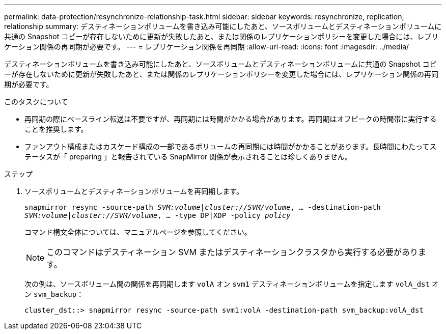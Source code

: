 ---
permalink: data-protection/resynchronize-relationship-task.html 
sidebar: sidebar 
keywords: resynchronize, replication, relationship 
summary: デスティネーションボリュームを書き込み可能にしたあと、ソースボリュームとデスティネーションボリュームに共通の Snapshot コピーが存在しないために更新が失敗したあと、または関係のレプリケーションポリシーを変更した場合には、レプリケーション関係の再同期が必要です。 
---
= レプリケーション関係を再同期
:allow-uri-read: 
:icons: font
:imagesdir: ../media/


[role="lead"]
デスティネーションボリュームを書き込み可能にしたあと、ソースボリュームとデスティネーションボリュームに共通の Snapshot コピーが存在しないために更新が失敗したあと、または関係のレプリケーションポリシーを変更した場合には、レプリケーション関係の再同期が必要です。

.このタスクについて
* 再同期の際にベースライン転送は不要ですが、再同期には時間がかかる場合があります。再同期はオフピークの時間帯に実行することを推奨します。
* ファンアウト構成またはカスケード構成の一部であるボリュームの再同期には時間がかかることがあります。長時間にわたってステータスが「 preparing 」と報告されている SnapMirror 関係が表示されることは珍しくありません。


.ステップ
. ソースボリュームとデスティネーションボリュームを再同期します。
+
`snapmirror resync -source-path _SVM:volume_|_cluster://SVM/volume_, ... -destination-path _SVM:volume_|_cluster://SVM/volume_, ... -type DP|XDP -policy _policy_`

+
コマンド構文全体については、マニュアルページを参照してください。

+
[NOTE]
====
このコマンドはデスティネーション SVM またはデスティネーションクラスタから実行する必要があります。

====
+
次の例は、ソースボリューム間の関係を再同期します `volA` オン `svm1` デスティネーションボリュームを指定します `volA_dst` オン `svm_backup`：

+
[listing]
----
cluster_dst::> snapmirror resync -source-path svm1:volA -destination-path svm_backup:volA_dst
----

